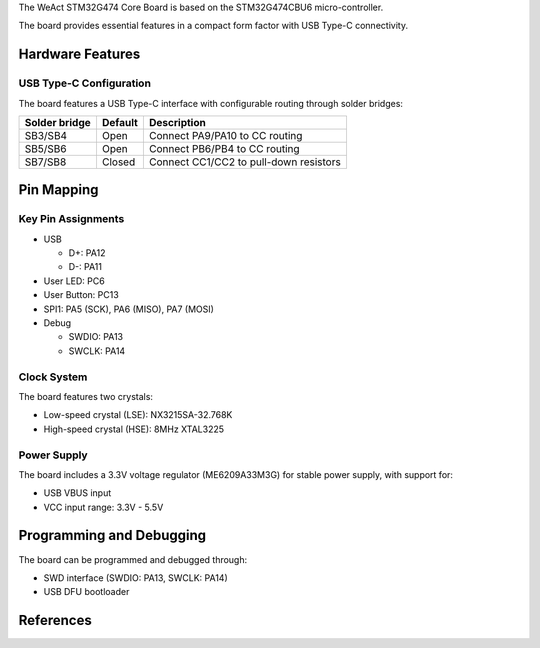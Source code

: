 .. zephyr:board:: weact_stm32g474_core

The WeAct STM32G474 Core Board is based on the STM32G474CBU6 micro-controller.

The board provides essential features in a compact form factor with USB Type-C connectivity.

Hardware Features
=================

.. zephyr:board-supported-hw::

USB Type-C Configuration
------------------------

The board features a USB Type-C interface with configurable routing through solder bridges:

+---------------+---------+-----------------------------------------------+
| Solder bridge | Default | Description                                   |
+===============+=========+===============================================+
| SB3/SB4       | Open    | Connect PA9/PA10 to CC routing                |
+---------------+---------+-----------------------------------------------+
| SB5/SB6       | Open    | Connect PB6/PB4 to CC routing                 |
+---------------+---------+-----------------------------------------------+
| SB7/SB8       | Closed  | Connect CC1/CC2 to pull-down resistors        |
+---------------+---------+-----------------------------------------------+

Pin Mapping
===========

Key Pin Assignments
-------------------

- USB

  - D+: PA12
  - D-: PA11
- User LED: PC6
- User Button: PC13
- SPI1: PA5 (SCK), PA6 (MISO), PA7 (MOSI)
- Debug

  - SWDIO: PA13
  - SWCLK: PA14

Clock System
------------

The board features two crystals:

- Low-speed crystal (LSE): NX3215SA-32.768K
- High-speed crystal (HSE): 8MHz XTAL3225

Power Supply
------------

The board includes a 3.3V voltage regulator (ME6209A33M3G) for stable power supply, with support for:

- USB VBUS input
- VCC input range: 3.3V - 5.5V

Programming and Debugging
=========================

The board can be programmed and debugged through:

- SWD interface (SWDIO: PA13, SWCLK: PA14)
- USB DFU bootloader

References
==========

.. target-notes::

.. _STM32G474CB website:
   https://www.st.com/en/microcontrollers-microprocessors/stm32g474cb.html
.. _WEACT_STM32G474_core_board website:
   https://github.com/WeActStudio/WeActStudio.STM32G474CoreBoard/tree/master
